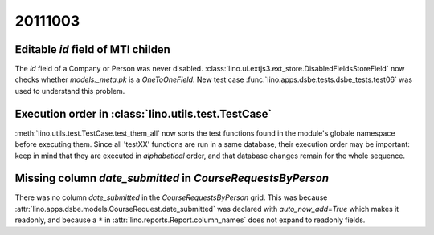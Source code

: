20111003
========

Editable `id` field of MTI childen
----------------------------------

The `id` field of a Company or Person was never disabled.
:class:`lino.ui.extjs3.ext_store.DisabledFieldsStoreField` 
now checks whether `models._meta.pk` is a `OneToOneField`.
New test case :func:`lino.apps.dsbe.tests.dsbe_tests.test06` 
was used to understand this problem.

Execution order in :class:`lino.utils.test.TestCase`
----------------------------------------------------

:meth:`lino.utils.test.TestCase.test_them_all` now sorts 
the test functions found in the module's globale namespace before 
executing them.
Since all 'testXX' functions are run in a same database, their execution 
order may be important: keep in mind that they are executed in 
*alphabetical* order, and that database changes remain for the whole 
sequence.


Missing column `date_submitted` in `CourseRequestsByPerson`
-----------------------------------------------------------

There was no column `date_submitted` in the `CourseRequestsByPerson` 
grid.
This was because 
:attr:`lino.apps.dsbe.models.CourseRequest.date_submitted` was 
declared with `auto_now_add=True` 
which makes it readonly, 
and because a ``*`` in 
:attr:`lino.reports.Report.column_names` does not expand to readonly fields.

